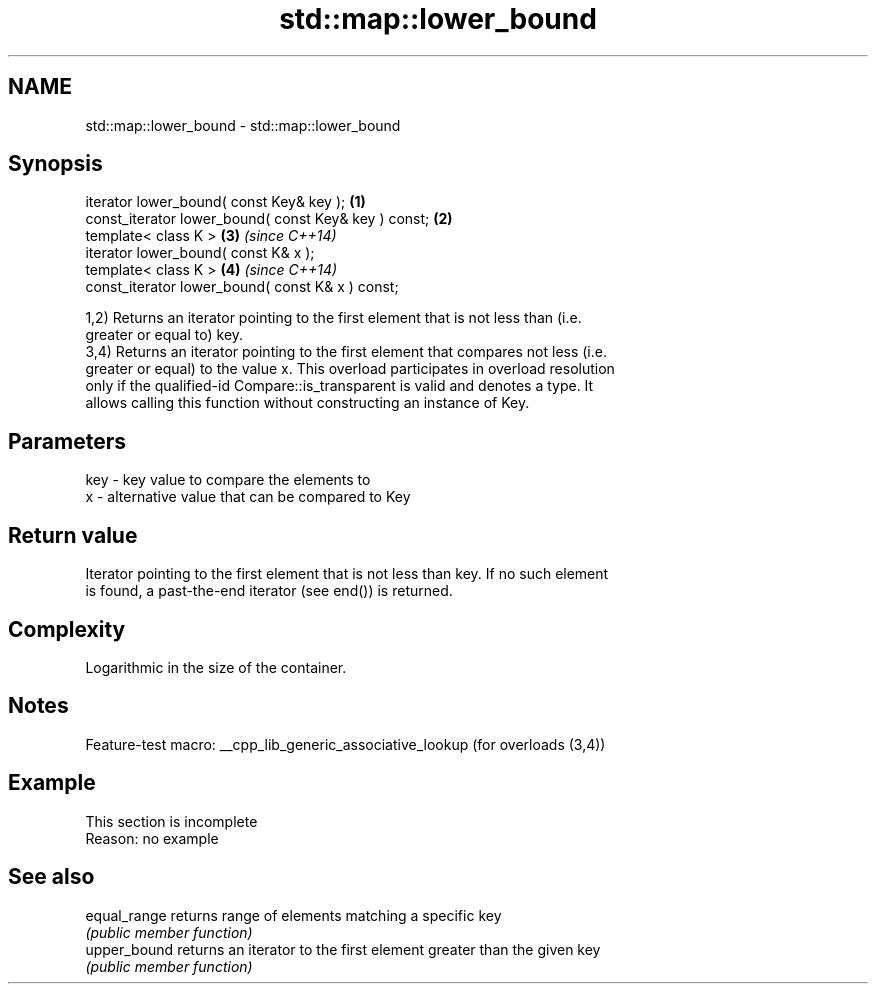 .TH std::map::lower_bound 3 "2022.07.31" "http://cppreference.com" "C++ Standard Libary"
.SH NAME
std::map::lower_bound \- std::map::lower_bound

.SH Synopsis
   iterator lower_bound( const Key& key );             \fB(1)\fP
   const_iterator lower_bound( const Key& key ) const; \fB(2)\fP
   template< class K >                                 \fB(3)\fP \fI(since C++14)\fP
   iterator lower_bound( const K& x );
   template< class K >                                 \fB(4)\fP \fI(since C++14)\fP
   const_iterator lower_bound( const K& x ) const;

   1,2) Returns an iterator pointing to the first element that is not less than (i.e.
   greater or equal to) key.
   3,4) Returns an iterator pointing to the first element that compares not less (i.e.
   greater or equal) to the value x. This overload participates in overload resolution
   only if the qualified-id Compare::is_transparent is valid and denotes a type. It
   allows calling this function without constructing an instance of Key.

.SH Parameters

   key - key value to compare the elements to
   x   - alternative value that can be compared to Key

.SH Return value

   Iterator pointing to the first element that is not less than key. If no such element
   is found, a past-the-end iterator (see end()) is returned.

.SH Complexity

   Logarithmic in the size of the container.

.SH Notes

   Feature-test macro: __cpp_lib_generic_associative_lookup (for overloads (3,4))

.SH Example

    This section is incomplete
    Reason: no example

.SH See also

   equal_range returns range of elements matching a specific key
               \fI(public member function)\fP
   upper_bound returns an iterator to the first element greater than the given key
               \fI(public member function)\fP

